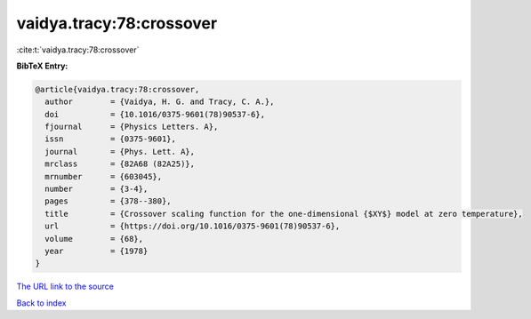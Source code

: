 vaidya.tracy:78:crossover
=========================

:cite:t:`vaidya.tracy:78:crossover`

**BibTeX Entry:**

.. code-block:: bibtex

   @article{vaidya.tracy:78:crossover,
     author        = {Vaidya, H. G. and Tracy, C. A.},
     doi           = {10.1016/0375-9601(78)90537-6},
     fjournal      = {Physics Letters. A},
     issn          = {0375-9601},
     journal       = {Phys. Lett. A},
     mrclass       = {82A68 (82A25)},
     mrnumber      = {603045},
     number        = {3-4},
     pages         = {378--380},
     title         = {Crossover scaling function for the one-dimensional {$XY$} model at zero temperature},
     url           = {https://doi.org/10.1016/0375-9601(78)90537-6},
     volume        = {68},
     year          = {1978}
   }
`The URL link to the source <https://doi.org/10.1016/0375-9601(78)90537-6>`_


`Back to index <../By-Cite-Keys.html>`_

